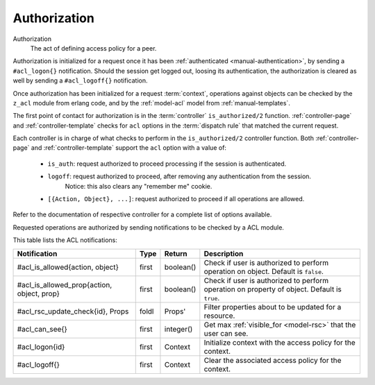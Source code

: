 .. _manual-authorization:

Authorization
-------------

Authorization
   The act of defining access policy for a peer.


Authorization is initialized for a request once it has been :ref:`authenticated <manual-authentication>`, by sending a ``#acl_logon{}`` notification. Should the session get logged out, loosing its authentication, the authorization is cleared as well by sending a ``#acl_logoff{}`` notification.

Once authorization has been initialized for a request :term:`context`, operations against objects can be checked by the ``z_acl`` module from erlang code, and by the :ref:`model-acl` model from :ref:`manual-templates`.

The first point of contact for authorization is in the :term:`controller` ``is_authorized/2`` function. :ref:`controller-page` and :ref:`controller-template` checks for ``acl`` options in the :term:`dispatch rule` that matched the current request.

Each controller is in charge of what checks to perform in the ``is_authorized/2`` controller function. Both :ref:`controller-page` and :ref:`controller-template` support the ``acl`` option with a value of:

  - ``is_auth``: request authorized to proceed processing if the session is authenticated.

  - ``logoff``: request authorized to proceed, after removing any authentication from the session.
                Notice: this also clears any "remember me" cookie.    

  - ``[{Action, Object}, ...]``: request authorized to proceed if all operations are allowed.

Refer to the documentation of respective controller for a complete list of options available.

Requested operations are authorized by sending notifications to be checked by a ACL module.

This table lists the ACL notifications:

+----------------------------+----------+----------+---------------------------------------------------------+
|Notification                |Type      |Return    |Description                                              |
+============================+==========+==========+=========================================================+
|#acl_is_allowed{action,     |first     |boolean() |Check if user is authorized to perform operation on      |
|object}                     |          |          |object. Default is ``false``.                            |
+----------------------------+----------+----------+---------------------------------------------------------+
|#acl_is_allowed_prop{action,|first     |boolean() |Check if user is authorized to perform operation on      |
|object, prop}               |          |          |property of object. Default is ``true``.                 |
+----------------------------+----------+----------+---------------------------------------------------------+
|#acl_rsc_update_check{id},  |foldl     |Props'    |Filter properties about to be updated for a resource.    |
|Props                       |          |          |                                                         |
+----------------------------+----------+----------+---------------------------------------------------------+
|#acl_can_see{}              |first     |integer() |Get max :ref:`visible_for <model-rsc>` that the user can |
|                            |          |          |see.                                                     |
+----------------------------+----------+----------+---------------------------------------------------------+
|#acl_logon{id}              |first     |Context   |Initialize context with the access policy for the        |
|                            |          |          |context.                                                 |
+----------------------------+----------+----------+---------------------------------------------------------+
|#acl_logoff{}               |first     |Context   |Clear the associated access policy for the context.      |
+----------------------------+----------+----------+---------------------------------------------------------+
